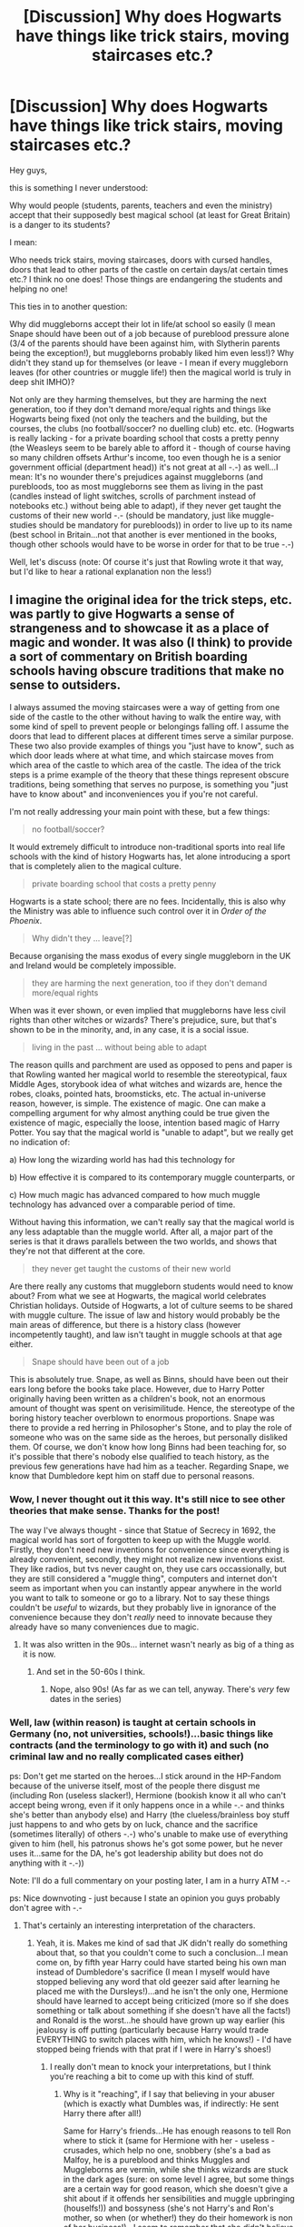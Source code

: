 #+TITLE: [Discussion] Why does Hogwarts have things like trick stairs, moving staircases etc.?

* [Discussion] Why does Hogwarts have things like trick stairs, moving staircases etc.?
:PROPERTIES:
:Author: Laxian
:Score: 9
:DateUnix: 1442329290.0
:DateShort: 2015-Sep-15
:FlairText: Discussion
:END:
Hey guys,

this is something I never understood:

Why would people (students, parents, teachers and even the ministry) accept that their supposedly best magical school (at least for Great Britain) is a danger to its students?

I mean:

Who needs trick stairs, moving staircases, doors with cursed handles, doors that lead to other parts of the castle on certain days/at certain times etc.? I think no one does! Those things are endangering the students and helping no one!

This ties in to another question:

Why did muggleborns accept their lot in life/at school so easily (I mean Snape should have been out of a job because of pureblood pressure alone (3/4 of the parents should have been against him, with Slytherin parents being the exception!), but muggleborns probably liked him even less!)? Why didn't they stand up for themselves (or leave - I mean if every muggleborn leaves (for other countries or muggle life!) then the magical world is truly in deep shit IMHO)?

Not only are they harming themselves, but they are harming the next generation, too if they don't demand more/equal rights and things like Hogwarts being fixed (not only the teachers and the building, but the courses, the clubs (no football/soccer? no duelling club) etc. etc. (Hogwarts is really lacking - for a private boarding school that costs a pretty penny (the Weasleys seem to be barely able to afford it - though of course having so many children offsets Arthur's income, too even though he is a senior government official (department head)) it's not great at all -.-) as well...I mean: It's no wounder there's prejudices against muggleborns (and purebloods, too as most muggleborns see them as living in the past (candles instead of light switches, scrolls of parchment instead of notebooks etc.) without being able to adapt), if they never get taught the customs of their new world -.- (should be mandatory, just like muggle-studies should be mandatory for purebloods)) in order to live up to its name (best school in Britain...not that another is ever mentioned in the books, though other schools would have to be worse in order for that to be true -.-)

Well, let's discuss (note: Of course it's just that Rowling wrote it that way, but I'd like to hear a rational explanation non the less!)


** I imagine the original idea for the trick steps, etc. was partly to give Hogwarts a sense of strangeness and to showcase it as a place of magic and wonder. It was also (I think) to provide a sort of commentary on British boarding schools having obscure traditions that make no sense to outsiders.

I always assumed the moving staircases were a way of getting from one side of the castle to the other without having to walk the entire way, with some kind of spell to prevent people or belongings falling off. I assume the doors that lead to different places at different times serve a similar purpose. These two also provide examples of things you "just have to know", such as which door leads where at what time, and which staircase moves from which area of the castle to which area of the castle. The idea of the trick steps is a prime example of the theory that these things represent obscure traditions, being something that serves no purpose, is something you "just have to know about" and inconveniences you if you're not careful.

I'm not really addressing your main point with these, but a few things:

#+begin_quote
  no football/soccer?
#+end_quote

It would extremely difficult to introduce non-traditional sports into real life schools with the kind of history Hogwarts has, let alone introducing a sport that is completely alien to the magical culture.

#+begin_quote
  private boarding school that costs a pretty penny
#+end_quote

Hogwarts is a state school; there are no fees. Incidentally, this is also why the Ministry was able to influence such control over it in /Order of the Phoenix/.

#+begin_quote
  Why didn't they ... leave[?]
#+end_quote

Because organising the mass exodus of every single muggleborn in the UK and Ireland would be completely impossible.

#+begin_quote
  they are harming the next generation, too if they don't demand more/equal rights
#+end_quote

When was it ever shown, or even implied that muggleborns have less civil rights than other witches or wizards? There's prejudice, sure, but that's shown to be in the minority, and, in any case, it is a social issue.

#+begin_quote
  living in the past ... without being able to adapt
#+end_quote

The reason quills and parchment are used as opposed to pens and paper is that Rowling wanted her magical world to resemble the stereotypical, faux Middle Ages, storybook idea of what witches and wizards are, hence the robes, cloaks, pointed hats, broomsticks, etc. The actual in-universe reason, however, is simple. The existence of magic. One can make a compelling argument for why almost anything could be true given the existence of magic, especially the loose, intention based magic of Harry Potter. You say that the magical world is "unable to adapt", but we really get no indication of:

a) How long the wizarding world has had this technology for

b) How effective it is compared to its contemporary muggle counterparts, or

c) How much magic has advanced compared to how much muggle technology has advanced over a comparable period of time.

Without having this information, we can't really say that the magical world is any less adaptable than the muggle world. After all, a major part of the series is that it draws parallels between the two worlds, and shows that they're not that different at the core.

#+begin_quote
  they never get taught the customs of their new world
#+end_quote

Are there really any customs that muggleborn students would need to know about? From what we see at Hogwarts, the magical world celebrates Christian holidays. Outside of Hogwarts, a lot of culture seems to be shared with muggle culture. The issue of law and history would probably be the main areas of difference, but there is a history class (however incompetently taught), and law isn't taught in muggle schools at that age either.

#+begin_quote
  Snape should have been out of a job
#+end_quote

This is absolutely true. Snape, as well as Binns, should have been out their ears long before the books take place. However, due to Harry Potter originally having been written as a children's book, not an enormous amount of thought was spent on verisimilitude. Hence, the stereotype of the boring history teacher overblown to enormous proportions. Snape was there to provide a red herring in Philosopher's Stone, and to play the role of someone who was on the same side as the heroes, but personally disliked them. Of course, we don't know how long Binns had been teaching for, so it's possible that there's nobody else qualified to teach history, as the previous few generations have had him as a teacher. Regarding Snape, we know that Dumbledore kept him on staff due to personal reasons.
:PROPERTIES:
:Score: 29
:DateUnix: 1442333059.0
:DateShort: 2015-Sep-15
:END:

*** Wow, I never thought out it this way. It's still nice to see other theories that make sense. Thanks for the post!

The way I've always thought - since that Statue of Secrecy in 1692, the magical world has sort of forgotten to keep up with the Muggle world. Firstly, they don't need new inventions for convenience since everything is already convenient, secondly, they might not realize new inventions exist. They like radios, but tvs never caught on, they use cars occassionally, but they are still considered a "muggle thing", computers and internet don't seem as important when you can instantly appear anywhere in the world you want to talk to someone or go to a library. Not to say these things couldn't be /useful/ to wizards, but they probably live in ignorance of the convenience because they don't /really/ need to innovate because they already have so many conveniences due to magic.
:PROPERTIES:
:Author: bisonburgers
:Score: 7
:DateUnix: 1442333991.0
:DateShort: 2015-Sep-15
:END:

**** It was also written in the 90s... internet wasn't nearly as big of a thing as it is now.
:PROPERTIES:
:Author: cupcakemichiyo
:Score: 2
:DateUnix: 1442478805.0
:DateShort: 2015-Sep-17
:END:

***** And set in the 50-60s I think.
:PROPERTIES:
:Author: Xethaios
:Score: 1
:DateUnix: 1442487868.0
:DateShort: 2015-Sep-17
:END:

****** Nope, also 90s! (As far as we can tell, anyway. There's /very/ few dates in the series)
:PROPERTIES:
:Author: cupcakemichiyo
:Score: 1
:DateUnix: 1442551320.0
:DateShort: 2015-Sep-18
:END:


*** Well, law (within reason) is taught at certain schools in Germany (no, not universities, schools!)...basic things like contracts (and the terminology to go with it) and such (no criminal law and no really complicated cases either)

ps: Don't get me started on the heroes...I stick around in the HP-Fandom because of the universe itself, most of the people there disgust me (including Ron (useless slacker!), Hermione (bookish know it all who can't accept being wrong, even if it only happens once in a while -.- and thinks she's better than anybody else) and Harry (the clueless/brainless boy stuff just happens to and who gets by on luck, chance and the sacrifice (sometimes literally) of others -.-) who's unable to make use of everything given to him (hell, his patronus shows he's got some power, but he never uses it...same for the DA, he's got leadership ability but does not do anything with it -.-))

Note: I'll do a full commentary on your posting later, I am in a hurry ATM -.-

ps: Nice downvoting - just because I state an opinion you guys probably don't agree with -.-
:PROPERTIES:
:Author: Laxian
:Score: -8
:DateUnix: 1442337494.0
:DateShort: 2015-Sep-15
:END:

**** That's certainly an interesting interpretation of the characters.
:PROPERTIES:
:Score: 6
:DateUnix: 1442346818.0
:DateShort: 2015-Sep-16
:END:

***** Yeah, it is. Makes me kind of sad that JK didn't really do something about that, so that you couldn't come to such a conclusion...I mean come on, by fifth year Harry could have started being his own man instead of Dumbledore's sacrifice (I mean I myself would have stopped believing any word that old geezer said after learning he placed me with the Dursleys!)...and he isn't the only one, Hermione should have learned to accept being criticized (more so if she does something or talk about something if she doesn't have all the facts!) and Ronald is the worst...he should have grown up way earlier (his jealousy is off putting (particularly because Harry would trade EVERYTHING to switch places with him, which he knows!) - I'd have stopped being friends with that prat if I were in Harry's shoes!)
:PROPERTIES:
:Author: Laxian
:Score: 0
:DateUnix: 1442411095.0
:DateShort: 2015-Sep-16
:END:

****** I really don't mean to knock your interpretations, but I think you're reaching a bit to come up with this kind of stuff.
:PROPERTIES:
:Score: 3
:DateUnix: 1442415892.0
:DateShort: 2015-Sep-16
:END:

******* Why is it "reaching", if I say that believing in your abuser (which is exactly what Dumbles was, if indirectly: He sent Harry there after all!)

Same for Harry's friends...He has enough reasons to tell Ron where to stick it (same for Hermione with her - useless - crusades, which help no one, snobbery (she's a bad as Malfoy, he is a pureblood and thinks Muggles and Muggleborns are vermin, while she thinks wizards are stuck in the dark ages (sure: on some level I agree, but some things are a certain way for good reason, which she doesn't give a shit about if it offends her sensibilities and muggle upbringing (houselfs!)) and bossyness (she's not Harry's and Ron's mother, so when (or whether!) they do their homework is non of her business!)...I seem to remember that she didn't believe him at first in GoF as well, though at least she didn't abandon him - like a certain redhead!)

ps: Call me cold, but I can understand Ron on some level as I grew up with rich friends (had two kids of millionaires in my classes and I've been shopping with one and I've been at his house!) and sometimes I would have loved to trade my loving parents (dad and stepmother...wouldn't miss my biological mother and I admit that I'd exchange her for a lot of cash in a heartbeat (particularly because she stole a not too small sum of money from me!)) for his cold and absent ones (sure, they were alive but IMHO it's almost as bad as wishing you were loaded - even if it came at the cost of your parent's lives!)
:PROPERTIES:
:Author: Laxian
:Score: 1
:DateUnix: 1442623704.0
:DateShort: 2015-Sep-19
:END:


**** Careful you dont fall off that high horse. Itd be a nasty spill.
:PROPERTIES:
:Author: sderrickson
:Score: 7
:DateUnix: 1442347812.0
:DateShort: 2015-Sep-16
:END:

***** I wouldn't have to clean up the mess though :) (if it's as high as you suggest I will probably be dead or at least incapacitated)...ok, now really:

Why do you think I am sitting on a high horse? (Yes, I really don't get it...was it the comment about the downvoting?)
:PROPERTIES:
:Author: Laxian
:Score: 0
:DateUnix: 1442410267.0
:DateShort: 2015-Sep-16
:END:


**** You do know you use periods to end your sentences, not emoticons, right?
:PROPERTIES:
:Author: hchan1
:Score: 3
:DateUnix: 1442360675.0
:DateShort: 2015-Sep-16
:END:

***** Very funny.

Now be a good chap and get yourself a hobby -.- (flaming somebody's spelling/orthography shows you need one IMHO!)
:PROPERTIES:
:Author: Laxian
:Score: -1
:DateUnix: 1442409308.0
:DateShort: 2015-Sep-16
:END:

****** My hobby is knocking idiots on the interwebs.

It's a hard life, but somebody's gotta do it.
:PROPERTIES:
:Author: hchan1
:Score: 2
:DateUnix: 1442430156.0
:DateShort: 2015-Sep-16
:END:

******* The best hobbies are the hard ones.
:PROPERTIES:
:Author: Xethaios
:Score: 1
:DateUnix: 1442487945.0
:DateShort: 2015-Sep-17
:END:


******* On that we can agree ;) (on me being one of said idiots? - Not so much!)
:PROPERTIES:
:Author: Laxian
:Score: 1
:DateUnix: 1442622583.0
:DateShort: 2015-Sep-19
:END:


** I've always thought that with the Founders building the castle from magic and then centuries of magic being learned/ performed within it's walls, the castle just absorbed excess magic and took on a life of its own after a while.
:PROPERTIES:
:Author: hn92
:Score: 10
:DateUnix: 1442330469.0
:DateShort: 2015-Sep-15
:END:

*** Good explanation, but it does not explain why something like that isn't fixed/fought against (all that magic could for example be funneled into the wards or a trick stair could be disenchanted!) as it's still dangerous to the students (might not be convenient to have to rebuild your school every so hundred years, if you can't fight or prevent the accumulation of magic, but the safety of the students should be more important than that...-.-)
:PROPERTIES:
:Author: Laxian
:Score: 3
:DateUnix: 1442337727.0
:DateShort: 2015-Sep-15
:END:

**** I always assumed a lot of it was from students pulling pranks and cursing stuff
:PROPERTIES:
:Author: YoureNotAGenius
:Score: 1
:DateUnix: 1442351990.0
:DateShort: 2015-Sep-16
:END:

***** Maybe in certain cases (like the portable swamps), but in most cases those pranks wouldn't last for ages (years, decades and centuries!) and the teachers would probable get stuff disenchanted (or break curses if there are any)
:PROPERTIES:
:Author: Laxian
:Score: 2
:DateUnix: 1442409521.0
:DateShort: 2015-Sep-16
:END:


** A. Because it's funny

B. An in-universe explanation might follow this reasoning: Hogwarts as a school was set up to train young magicians in controlling their access to magic. During these formative years, accidental magic becomes more likely and more dangerous, so moving them out to an isolated location was key. The castle is meant to absorb the excess impulse-based magic, leading to all sorts of unintended side-effects, like moving staircases, benign intelligent Giant squids and a personification of pre-adolescent chaos know as 'Peeves'. The castle is still considered a 'safe' proving ground because the challenges presented by the castle give young wizards and witches reasons to use and leverage their magic.

I have a secondary theory that the Founders arranged for a particular protection: anyone coming to the school as a student cannot die within its walls. The exceptions to this Great charm are from equally Great magic: ancient creatures or other powers that pre-date the Founders.

Just thinking about it, I could see the Sorting Hat as being the avenue of delivery for the protection- once a student is Sorted, they come under the protection of a Founder.
:PROPERTIES:
:Author: wordhammer
:Score: 11
:DateUnix: 1442332716.0
:DateShort: 2015-Sep-15
:END:

*** Well, didn't the battle of Hogwarts disproof that (some people died right there and not all of them were ex-students, were they?...I admit, I've never read it, as I just couldn't stomach it, Rowling takes her "hero" apart too much for my liking, while presenting Hermione as omniscient -.-)? Or the assisted suicide of Dumbledore? Or the basilisk killing Myrtle?

The theory of Peeves being the personification of the minds of teens is great though :)
:PROPERTIES:
:Author: Laxian
:Score: 1
:DateUnix: 1442338583.0
:DateShort: 2015-Sep-15
:END:

**** The Battle of Hogwarts started with Voldemort breaking the protections on the castle in order for his forces to assault it. He came to do murder and used his considerable power to supersede that protection.

Myrtle was killed by the Basilisk, one of those Great magics that could overcome the protection. In fact, as my theory is only that, I'd have to say that Dumbledore believes that the castle offers this protection, but he hasn't told anyone else about it or can't prove it for certain. Perhaps it's one of those special situations where the magic only works if it's kept a secret- told to the Headmasters as part of their induction but not made clear how it functions or what the limits may be.

Albus and Barty Crouch Sr. were not students when they died, though, so that part of the theory still works.

I have a variant theory that Dumbledore himself created a protective charm to ensure the survival of all students after seeing Myrtle's unfortunate end when he was only Professor of Transfiguration, and that this protection disappeared after he died. That's not quite as cool to me, though.
:PROPERTIES:
:Author: wordhammer
:Score: 3
:DateUnix: 1442347767.0
:DateShort: 2015-Sep-16
:END:

***** It's certainly possible - Still, I think it's unlikely (would make for a fun fanfiction though!)
:PROPERTIES:
:Author: Laxian
:Score: 2
:DateUnix: 1442410354.0
:DateShort: 2015-Sep-16
:END:


** Part 2: Biases and options

Muggleborns have nothing to compare Hogwarts to; if there are smaller schools, they won't have as large of a staff and can't therefore offer as wide a selection of courses.

Complaints by parents to the school administrators would be answered as politely as you can imagine, but the end result is still 'where else are you going to go?' What's more, there seems to be no tuition for Hogwarts as it's supported by the Ministry (almost like a safety measure if you accept the idea I mentioned in my first post), so a muggleborn having to take their child out, find a smaller school or a Master willing to take an apprentice and then buy enough gold to trade for Galleons to pay them might seem prohibitively expensive. The Finch-Fletchlys might be able to afford it but they already were pointing Justin at Eton.
:PROPERTIES:
:Author: wordhammer
:Score: 5
:DateUnix: 1442333434.0
:DateShort: 2015-Sep-15
:END:

*** Wait a minute: I thought Hogwarts did take tuition (it was just already payed in Harry's case) and was not formally under the control of the ministry at all (that's why Fudge had to wait for an opportunity to send Umbitch there as a professor)?
:PROPERTIES:
:Author: Laxian
:Score: 0
:DateUnix: 1442337837.0
:DateShort: 2015-Sep-15
:END:

**** Tuition for Hogwarts is a topic of fanon or apocrypha- either you believe there is tuition and the Weasleys are getting a group rate or you accept JKR's out-of-editorial-control assertion that there isn't, and the only reason the Weasleys are poor is from cost of food and supplies.

Whether the Ministry subsidizes the school on the basis of it being a safety measure (isolating accidental magic to save lives and to protect Secrecy) doesn't mean the Ministry has direct control over it- that's why there's a Board of Governors- an organization that is canon, as Lucius was on it, had bullied the other board members to oust Dumbledore in Harry's second year and afterwards lost his position on it when Albus was proven correct that none of the students would be killed.
:PROPERTIES:
:Author: wordhammer
:Score: 4
:DateUnix: 1442347189.0
:DateShort: 2015-Sep-16
:END:

***** Another key thing to remember is that Hogwarts was around far before the Ministry of Magic. So while it may be supported financially by the Ministry, by the time they came around the school's structure was already in place.

In terms of governance, we see in OOtP that the Ministry does have the power to make orders concerning the school, with the so-called Educational Decrees, but that that is unusual. In that regard, it is more like a private school.
:PROPERTIES:
:Score: 2
:DateUnix: 1442412123.0
:DateShort: 2015-Sep-16
:END:


***** Sure the board is canon, I never debated that!

As is poor Lucius (I don't like the guy - but I do pity him for having to house Voldy later on) abusing the power of the board for his own ends!

Well, Ron does eat a lot...:D
:PROPERTIES:
:Author: Laxian
:Score: 1
:DateUnix: 1442410609.0
:DateShort: 2015-Sep-16
:END:


** I would assume that the castle having trick stairs, moving staircases, etc. would help engender the sense of magic and wonder, like others have said above. Not to mention that it doesn't seem out of place given the wizarding world. I mean, one of the entrances to the Ministry of Magic is through a toilet. I'm ok with moving staircases as the alternative.

I always have mixed feelings about Snape's class. Obviously the man can't teach, but in terms of his standards, I don't think it's as black and white as it would seem. The aurors had to take and pass NEWT potions - I'm guessing so would healers. There might be other careers that rely on potions knowledge, but well, thanks to Harry, we don't really know. So, these are high level careers that depend in part on sufficient knowledge. Slughorn may have taken more students into NEWTS, but how many of them really knew as much as they needed to to have a good grounding for NEWT classes? To succeed in their chosen career? It might have been that the EE students weren't actually prepared for NEWTs and beyond, it's not exactly uncommon for standardized tests to incorrectly gauge the level of knowledge a student has. As far as him being unhelpful in class, it really is difficult to gauge since Potions is for the most part fictional. Like I said, the man obviously can't teach. But I can't help but wonder if some of the stuff he expected students to know would be obvious and basic if students put in time outside of class. There is something to be said for expecting students to show some initiative rather than holding their hands throughout their education.
:PROPERTIES:
:Author: midasgoldentouch
:Score: 4
:DateUnix: 1442349679.0
:DateShort: 2015-Sep-16
:END:

*** They would have the "grounding for NEWT-Potions" if Snape was teaching them - magicking a recipe on the blackboard and floating around the classroom like a big bat (and taking off points for "breating too loudly" and incorrect preparation of ingredients etc. (despite never having been shown how!)) is not teaching -.-

I mean I get that the guy is passionate about his subject, but how can incite other people's passion if you never explain a single thing? - IMHO you can't!

I agree that NEWT-Potions (and the NEWT itself) is probably important for a large number of career choices (from the Aurors to Healers and probably several others...I think magical paint requires knowledge of ingredients etc., too!), which makes it even worse if the teacher destroys the chances of a lot of students of ever working in those fields (unless they get a tutor and re-take the NEWT or something!)
:PROPERTIES:
:Author: Laxian
:Score: 1
:DateUnix: 1442409968.0
:DateShort: 2015-Sep-16
:END:

**** You are completely missing the point I made with regards to OWLs. Like I said, "It might have been that the EE students weren't actually prepared for NEWTs and beyond, it's not exactly uncommon for standardized tests to incorrectly gauge the level of knowledge a student has." Think of it this way - any standardized test results in grades that represent the level of knowledge for the student. So let's say that an EE on your Potions OWL represents knowledge level A. Now, to do, "ok" in NEWT Potions, you might need knowledge level B - and when I say "ok," I mean average with a little bit of effort. For those of you familiar with the American grading system, think "C average." It is entirely possible that knowledge level A is below knowledge level B. Hell, an O on the Potions OWL may translate to knowledge level C which is still below knowledge level B but closer. That is what I mean when I say that the reasoning behind his standards probably isn't as black and white as it would seem. It's not uncommon for students that are stamped as "college-ready" to be anything but. I don't see that changing just because we've started including wands in the classes.
:PROPERTIES:
:Author: midasgoldentouch
:Score: 0
:DateUnix: 1442422866.0
:DateShort: 2015-Sep-16
:END:

***** I agree (on the college readiness of students...don't know if that applicable here though) but Slughorn (who is a better potions professor (maybe not a better potioneer/brewer, but surely he's the better educator!)) didn't agree and his students didn't blow them selves up by the dozens (and it's not like he had to constantly correct mistakes etc.)
:PROPERTIES:
:Author: Laxian
:Score: 1
:DateUnix: 1442622759.0
:DateShort: 2015-Sep-19
:END:


** The stairs provide atmosphere. My (very fancy) high school had marble staircases. They are beautiful. They are also completely and utterly treacherous when wet, like after a fire drill. The wizarding world seems much less concerned with safety than schools in real life, so the school's quirks seem completely reasonable to me.

Also, no muggleborn is going to complain too much about learning how to use /magic/ at first. They're not going to take it for granted that way. They might object more later, but probably only if employment prospects are bleak. Otherwise, people tend to prefer to keep their heads down.
:PROPERTIES:
:Author: silkrobe
:Score: 4
:DateUnix: 1442386147.0
:DateShort: 2015-Sep-16
:END:

*** What the fuck? - Why would anything be wet after a DRILL (as in: a simulated fire...well, simulated fire escape (I've never seen a drill were real water is used...))?

Sure, my catholic school had marble staircases (in the old monastery building where certain classes where being held), too but they were only wet (because of being cleaned) after the final bell for the day (when the students weren't there anymore)

Yeah, sadly enough you are right: People keep their heads down most of the time sadly - until whatever they are complaining about becomes truly unbearable (like ATM with the surveillance...it's getting worse every day but nobody is taking action sadly enough) and violence seems to be the only answer :(
:PROPERTIES:
:Author: Laxian
:Score: 1
:DateUnix: 1442409040.0
:DateShort: 2015-Sep-16
:END:

**** Because we went outside and outside in my city is usually wet. After going outside for other reasons, people didn't rush inside the same way, so fire drills were the worst for causing wet stairs.
:PROPERTIES:
:Author: silkrobe
:Score: 2
:DateUnix: 1442420224.0
:DateShort: 2015-Sep-16
:END:

***** Ok, had drills in the rain, too (so I can imagine)...I thought they tested the fire suppressing system (sprinklers) or something :D
:PROPERTIES:
:Author: Laxian
:Score: 1
:DateUnix: 1442622849.0
:DateShort: 2015-Sep-19
:END:


** I think the danger of physical harm is taken much more lightly in the wizarding world because so many serious injuries can be easily healed by magic. I mean, there's a potion for growing new bones overnight! And the magic students haven't learned how to control yet seems a lot more dangerous to me than getting banged up physically (even after a NASTY fall down the stairs at Hogwarts, you can expect to be fine the next day). The castle is a possibly a bit sentient, oozing with magic, and has its own personality.

The blood purity stuff in the books offers a new perspective on things like sexism and racism and the way they work in society. People get treated like they're worth less over irrelevant things they were born with all the time, and maybe we should be thinking about it more.

Hogwarts has no tuition. [[https://twitter.com/jk_rowling/status/622118373061709824?ref_src=twsrc%5Etfw]] Education is paid for by the Ministry of Magic. The Weasleys are broke because there are a ton of them living on a single income, and I don't get the impression the Ministry pays Arthur very well (his office is pretty much a closet he shares with another guy and he doesn't have enough status to get a window in there).

I think part of what makes the books so great is that magic doesn't just make everything perfect- people are flawed, and society is complicated.
:PROPERTIES:
:Author: perverted_spelunker
:Score: 4
:DateUnix: 1442334699.0
:DateShort: 2015-Sep-15
:END:

*** [[https://twitter.com/jk_rowling/][*@jk_rowling*]]

#+begin_quote
  [[https://twitter.com/jk_rowling/status/622118373061709824][2015-07-17 18:59 UTC]]

  @emmalineonline1 @micnews There's no tuition fee! The Ministry of Magic covers the cost of all magical education!
#+end_quote

--------------

^{This} ^{message} ^{was} ^{created} ^{by} ^{a} ^{bot}

[[http://www.np.reddit.com/message/compose/?to=jasie3k&amp;subject=TweetsInCommentsBot][^{[Contact} ^{creator]}]][[https://github.com/janpetryk/reddit-bot][^{[Source} ^{code]}]]
:PROPERTIES:
:Author: TweetsInCommentsBot
:Score: 2
:DateUnix: 1442334704.0
:DateShort: 2015-Sep-15
:END:


*** Ok, I know wizards can fix some injuries pretty quickly - but you aren't spared the initial pain (broken bones hurt like hell...broke my right arm as a child (which no one noticed...hell, I could still use the arm, though it did hurt a little and then got worse) and couldn't sleep that night because of the pain -.-)) which is bad enough and should (and can be!) prevented (not doing so is neglect at best - abuse and child endangerment at worst!)
:PROPERTIES:
:Author: Laxian
:Score: 1
:DateUnix: 1442345488.0
:DateShort: 2015-Sep-16
:END:

**** Maybe the Wizarding community feels that pain builds character... plenty of muggle doctors agree from what I've heard and sometimes felt!

Learning magic is dangerous. Gruesome mishaps are the norm, why worry about a broken arm here or there?

Edit: I broke my arm as a child too, so badly I almost needed surgery. I don't feel like that physical pain did any lasting psychological damage.
:PROPERTIES:
:Author: perverted_spelunker
:Score: 4
:DateUnix: 1442347188.0
:DateShort: 2015-Sep-16
:END:

***** Those doctors are assholes (not going to sugar coat it as IMHO any doctor who says that should look for another job -.-) as are all other people suggesting that :(

Mishaps, yes - but those aren't on purpose. Leaving a trap for anybody to step into (if you know exactly where it is) is like harming them yourself IMHO and should not be encouraged!

Well, it's going to cause lasting damage - if it happens constantly (makes you feel afraid!)! (it's like child abuse IMHO (must not be sexual, though that works like that as well, I was thinking about starvation and beatings!))
:PROPERTIES:
:Author: Laxian
:Score: 2
:DateUnix: 1442410841.0
:DateShort: 2015-Sep-16
:END:

****** Yeah, those doctors are. But it does seem like some people think of pain as no big deal.

I was imagining the trick staircases as not deliberately designed that way, but maybe an attribute the castle developed by accident (was hogwarts built when the school was founded, or was an already existing castle turned into a school?). I could imagine stuff happening as a result of the energy students unintentionally give off. Maybe the funny stairs are just one of those things the school means to fix but never gets around to?
:PROPERTIES:
:Author: perverted_spelunker
:Score: 1
:DateUnix: 1442417084.0
:DateShort: 2015-Sep-16
:END:

******* Maybe - there's a lot of those things (maybe Dumbles is really overtaxed/overburdened/stretched to thin with the many positions he holds and with keeping an eye on Harry (could call it: Spying on Harry or: Keeping Harry down) and arranging for - stupid tests for him and for his neglect/abuse (we don't know if he was beaten etc.) by the Dursleys!)...same for the teachers (who IMHO have too many classes (if you teach from morning to late afternoon you don't get a lot done otherwise...especially if you are a head of house in addition to teaching and maybe are the Deputy Head as well -.-)

That's why I think Hogwarts needs to be "fixed" (not only the stairs, staircases etc. but classes, equipment (the outdated brooms for flying lessons come to mind!), teachers etc. as well!)
:PROPERTIES:
:Author: Laxian
:Score: 1
:DateUnix: 1442623137.0
:DateShort: 2015-Sep-19
:END:


** Because health and safety is for boring Muggles.
:PROPERTIES:
:Author: Taure
:Score: 4
:DateUnix: 1442352890.0
:DateShort: 2015-Sep-16
:END:

*** Slander! Pureblood bigotry and propaganda!

:) (Sure, the world thinks like that probably - it's run by purebloods after all - but the muggleborns shouldn't agree just like that IMHO!)
:PROPERTIES:
:Author: Laxian
:Score: 0
:DateUnix: 1442409441.0
:DateShort: 2015-Sep-16
:END:


** Because that's the entire premise of the series. Magic is wacky and chaotic and illogical. This is not the muggle world where everything is cardboard-cut and committee-approved and designed for maximal practicality and equality and straight angles and BOREDOM. If the muggleborns don't like it, they can go back to their perfectly normal muggle world and have tea with Petunia Dursley. Also, Hogwarts is hardly the only school that has terrible, bullying teachers. Mine certainly had despite being considered high quality.
:PROPERTIES:
:Author: Almavet
:Score: 3
:DateUnix: 1442340457.0
:DateShort: 2015-Sep-15
:END:

*** It's not totally chaotic - sure it's a little wild at times, but a scientific mindset/scientific method does help when it comes to magic, sure it can not fully explain everything, but it's not totally wasted either (hell, they have a class - though it's an elective - for that: Arithmancy (in addition to runes, which are also kind of logical and straight forward!))

Mine did, too and it was considered (still is, sadly enough...I thought opinions would change, as the school wasn't well liked by most of the students after all) pretty high quality, too (private catholic school run by a monastery (the only monk was the headmaster though (who taught Latin and Religious-Studies) - was, as he's dead now and now no teacher there is a monk))...still, I think bullying is not acceptable at all and bullies should be punished as harshly as possible (and people enabling them - like say Snape, Dumbledore (and all the other teachers...I mean calling somebody a "mudblood" or even a "mudblood whore" isn't ok, but no one did something about it!) - should be punished even more harshly (probation, losing their job etc.))

ps: What you are saying sounds like something Draco Malfoy (or Lucius) or even Voldy would say -.- (have you been taking "How to be the perfect pureblood?" lessons? :D)
:PROPERTIES:
:Author: Laxian
:Score: -1
:DateUnix: 1442344509.0
:DateShort: 2015-Sep-15
:END:


** I like how [[/u/EddieOriginal]] put it

#+begin_quote
  partly to give Hogwarts a sense of strangeness and to showcase it as a place of magic and wonder
#+end_quote

I think it'd also be good for confusing invaders that aren't familiar with the castle. The students (minus Neville and the forgetful types) pick it up quickly. Any injuries can be quickly healed in a short period of time.
:PROPERTIES:
:Author: boomberrybella
:Score: 3
:DateUnix: 1442350648.0
:DateShort: 2015-Sep-16
:END:

*** It's not a place of "wounder" if you can fall down a rather high staircase and break your neck -.- (they can't revive the dead after all!).

There shouldn't be any injuries in the first place (sure: even in our world people get hurt, but not because people leave traps alone "because they've always been there" -.-)
:PROPERTIES:
:Author: Laxian
:Score: 1
:DateUnix: 1442409620.0
:DateShort: 2015-Sep-16
:END:


** Natural selection, I guess? The wizarding world seems to be rather ruthless towards weak people, be it a real weakness or a perceived one (see Neville's crazy uncle or who-was-he). I can't believe that no one has ever fallen to their death while hopping up and down those damn stairs.
:PROPERTIES:
:Author: cryogeniclab
:Score: 2
:DateUnix: 1442334714.0
:DateShort: 2015-Sep-15
:END:

*** Yeah, possibly - I mean the guy who dropped Neville out of a window wasn't even punished -.- and neither was Umbitch for her quill - not that I like it
:PROPERTIES:
:Author: Laxian
:Score: 1
:DateUnix: 1442338272.0
:DateShort: 2015-Sep-15
:END:


** [deleted]
:PROPERTIES:
:Score: 1
:DateUnix: 1442333883.0
:DateShort: 2015-Sep-15
:END:

*** Sure they could have been - but I was already tired (couldn't sleep at first, so I read some fanfiction and then posted some requests here - and got the idea to ask that, which I did...)
:PROPERTIES:
:Author: Laxian
:Score: 2
:DateUnix: 1442338113.0
:DateShort: 2015-Sep-15
:END:


** u/TheKnightsTippler:
#+begin_quote
  no football/soccer?
#+end_quote

Personally I think that there probably were informal football games that we just didn't hear about because none of the trio had any interest in football.
:PROPERTIES:
:Author: TheKnightsTippler
:Score: 1
:DateUnix: 1442355483.0
:DateShort: 2015-Sep-16
:END:

*** Of course there probably were (someone from Harry's dorm was an avid fan after all!), but the only sport offered is Quidditch sadly enough and so that needs fixing, too IMHO!
:PROPERTIES:
:Author: Laxian
:Score: 2
:DateUnix: 1442409375.0
:DateShort: 2015-Sep-16
:END:


** I'm fairly sure there's a fic called "Harry Potter and the Ofsted Inspection".
:PROPERTIES:
:Author: Karinta
:Score: 1
:DateUnix: 1442537167.0
:DateShort: 2015-Sep-18
:END:

*** I am currently reading that (someone else recommended it)...it's kind of funny (I love docile!Draco, where Malfoy admits he's at wits end and needs help and badly!)
:PROPERTIES:
:Author: Laxian
:Score: 2
:DateUnix: 1442621434.0
:DateShort: 2015-Sep-19
:END:
